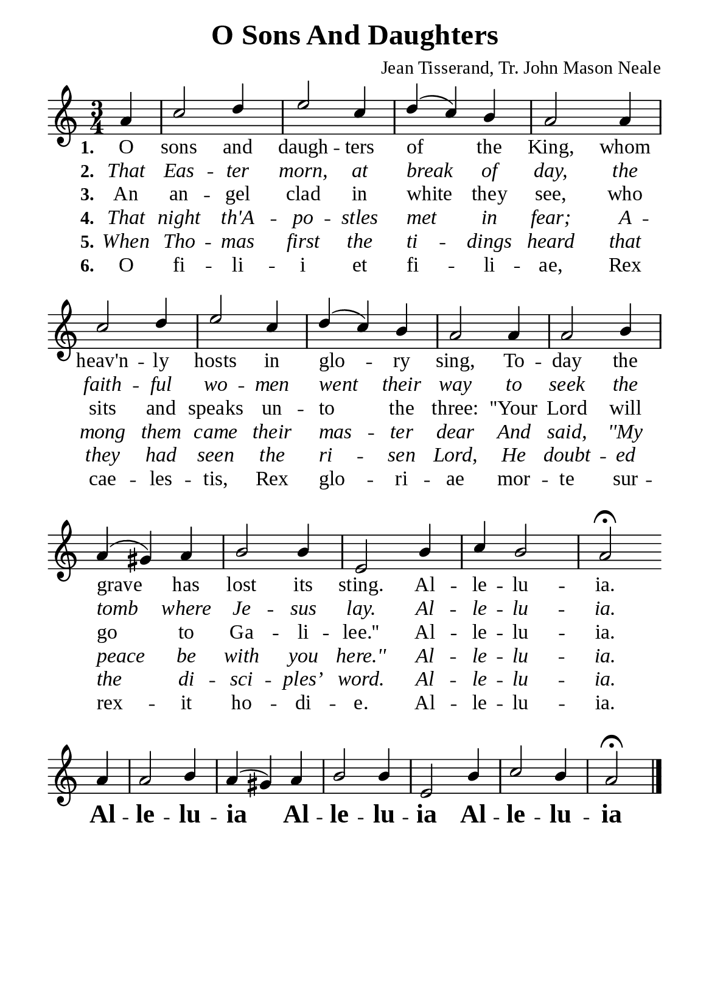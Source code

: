 %%%%%%%%%%%%%%%%%%%%%%%%%%%%%
% CONTENTS OF THIS DOCUMENT
% 1. Common settings
% 2. Soprano verse music
% 3. Alto verse music
% 4. Tenor verse music
% 5. Basso verse music
% 6. Verse lyrics
% 7. Layout
%%%%%%%%%%%%%%%%%%%%%%%%%%%%%

%%%%%%%%%%%%%%%%%%%%%%%%%%%%%
% 1. Common settings
%%%%%%%%%%%%%%%%%%%%%%%%%%%%%
\version "2.22.1"

\header {
  title = "O Sons And Daughters"
  composer = "Jean Tisserand, Tr. John Mason Neale"
  tagline = ##f
}

global= {
  \key c \major
  \time 3/4
  \override Score.BarNumber.break-visibility = ##(#f #f #f)
  \override Lyrics.LyricSpace.minimum-distance = #3.0
}

\paper {
  #(set-paper-size "a5")
  top-margin = 3.2\mm
  bottom-marign = 10\mm
  left-margin = 10\mm
  right-margin = 10\mm
  indent = #0
  #(define fonts
	 (make-pango-font-tree "Liberation Serif"
	 		       "Liberation Serif"
			       "Liberation Serif"
			       (/ 20 20)))
  system-system-spacing = #'((basic-distance . 3) (padding . 3))
}

printItalic = {
  \override LyricText.font-shape = #'italic
}

%%%%%%%%%%%%%%%%%%%%%%%%%%%%%
% 2. Soprano verse music
%%%%%%%%%%%%%%%%%%%%%%%%%%%%%
musicVerseSoprano = \relative c' {
                    \partial 4 a'4
  %{	01	%} c2 d4 |
  %{	02	%} e2 c4 |
  %{	03	%} d4(c4) b4 |
  %{	04	%} a2 a4 |
  %{	05	%} c2 d4 |
  %{	06	%} e2 c4 |
  %{	07	%} d4(c4) b4 |
  %{	08	%} a2 a4 |
  %{	09	%} a2 b4 |
  %{	10	%} a4(gis4) a4 |
  %{	11	%} b2 b4 |
  %{	12	%} e,2 b'4 |
  %{	13	%} c4 b2 |
                    a2 \fermata \bar "" \break

  %{	14	%} a4 |
  %{	15	%} a2 b4 |
  %{	16	%} a4(gis4) a4 |
  %{	17	%} b2 b4 |
  %{	18	%} e,2 b'4 |
  %{	19	%} c2 b4 |
                    a2 \fermata \bar "|."
}

%%%%%%%%%%%%%%%%%%%%%%%%%%%%%
% 6. Verse lyrics
%%%%%%%%%%%%%%%%%%%%%%%%%%%%%
commonChorus = \lyricmode {
  \override LyricText.font-series = #'bold
  \override LyricText.font-size = #+3
  Al -- le -- lu -- ia
  Al -- le -- lu -- ia
  Al -- le -- lu -- ia
}

verseOne = \lyricmode {
  \set stanza = #"1."
  O sons and daugh -- ters of the King, whom heav'n -- ly hosts in glo -- ry sing,
  To -- day the grave has lost its sting. Al -- le -- lu -- ia.
}

verseTwo = \lyricmode {
  \set stanza = #"2."
  That Eas -- ter morn, at break of day, the faith -- ful wo -- men went their way
  to seek the tomb where Je -- sus lay. Al -- le -- lu -- ia.
}

verseThree = \lyricmode {
  \set stanza = #"3."
  An an -- gel clad in white they see, who sits and speaks un -- to the three:
  ''Your Lord will go to Ga -- li -- lee.'' Al -- le -- lu -- ia.

  \commonChorus
}

verseFour = \lyricmode {
  \set stanza = #"4."
  That night th'A -- po -- stles met in fear; A -- mong them came their mas -- ter dear
  And said, ''My peace be with you here.'' Al -- le -- lu -- ia.
}

verseFive = \lyricmode {
  \set stanza = #"5."
  When Tho -- mas first the ti -- dings heard that they had seen the ri -- sen Lord,
  He doubt -- ed the di -- sci -- ples’ word. Al -- le -- lu -- ia.
}

latin = \lyricmode {
  \set stanza = #"6."
  O fi -- li -- i et fi -- li -- ae,
  Rex cae -- les -- tis, Rex glo -- ri -- ae
  mor -- te sur -- rex -- it ho -- di -- e. Al -- le -- lu -- ia.
}

%%%%%%%%%%%%%%%%%%%%%%%%%%%%%
% 7. Layout
%%%%%%%%%%%%%%%%%%%%%%%%%%%%%
\score {
    \new ChoirStaff <<
      \new Staff <<
        \clef "treble"
        \new Voice = "sopranos" { \voiceOne \global   \musicVerseSoprano }
      >>
      \new Lyrics \lyricsto sopranos \verseOne
      \new Lyrics \with \printItalic \lyricsto sopranos \verseTwo
      \new Lyrics \lyricsto sopranos \verseThree
      \new Lyrics \with \printItalic \lyricsto sopranos \verseFour
      \new Lyrics \with \printItalic \lyricsto sopranos \verseFive
      \new Lyrics \lyricsto sopranos \latin
    >>
}
